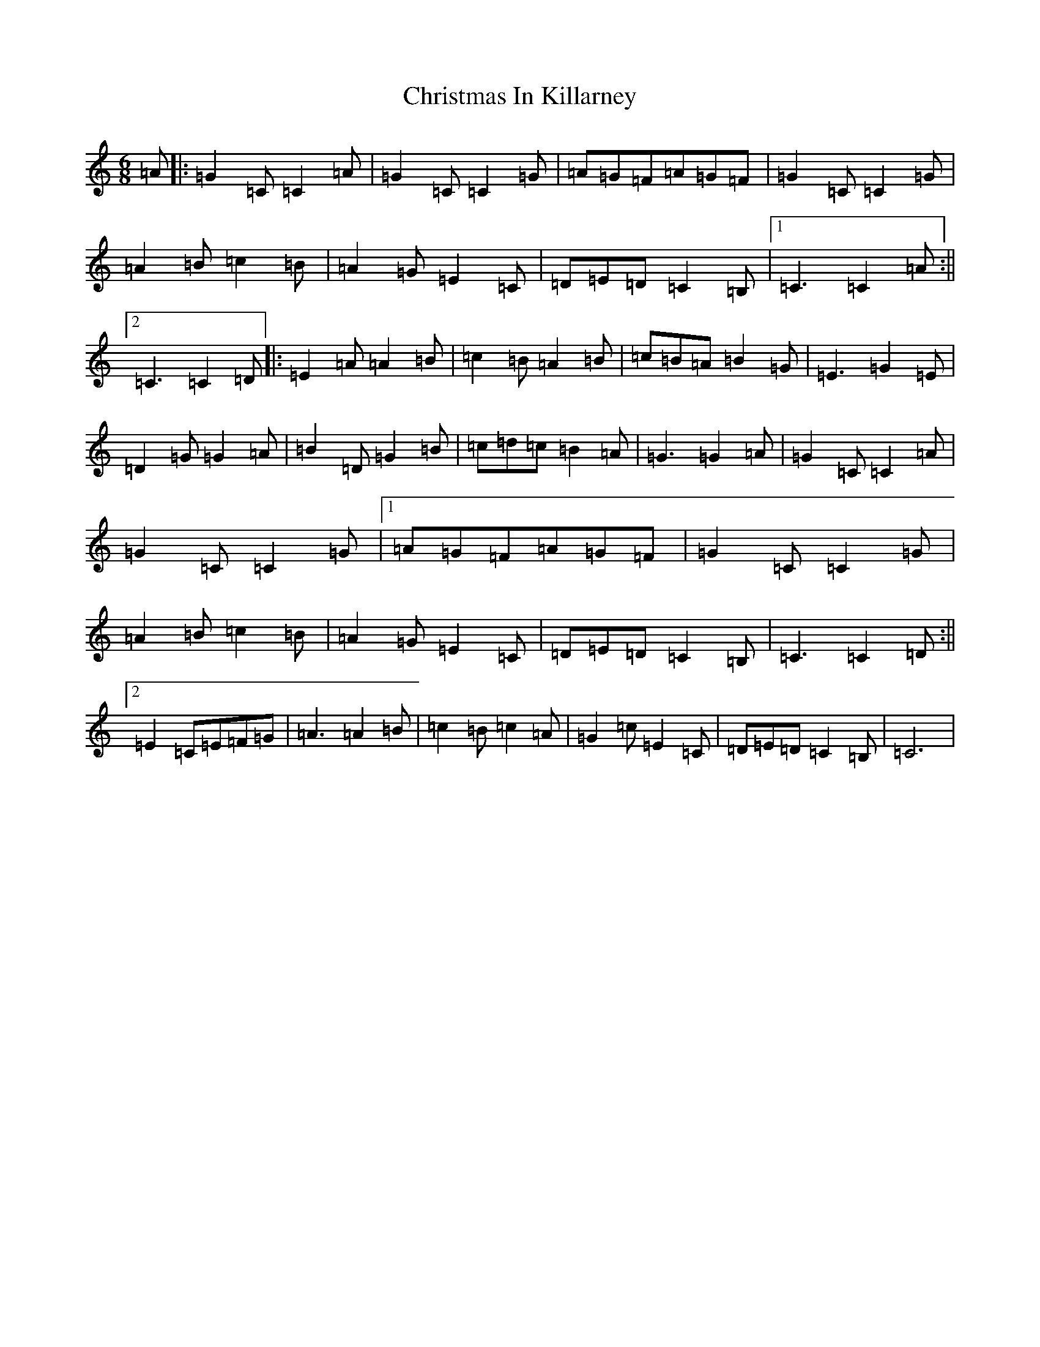 X: 3668
T: Christmas In Killarney
S: https://thesession.org/tunes/434#setting434
R: jig
M:6/8
L:1/8
K: C Major
=A|:=G2=C=C2=A|=G2=C=C2=G|=A=G=F=A=G=F|=G2=C=C2=G|=A2=B=c2=B|=A2=G=E2=C|=D=E=D=C2=B,|1=C3=C2=A:||2=C3=C2=D|:=E2=A=A2=B|=c2=B=A2=B|=c=B=A=B2=G|=E3=G2=E|=D2=G=G2=A|=B2=D=G2=B|=c=d=c=B2=A|=G3=G2=A|=G2=C=C2=A|=G2=C=C2=G|1=A=G=F=A=G=F|=G2=C=C2=G|=A2=B=c2=B|=A2=G=E2=C|=D=E=D=C2=B,|=C3=C2=D:||2=E2=C=E=F=G|=A3=A2=B|=c2=B=c2=A|=G2=c=E2=C|=D=E=D=C2=B,|=C6|